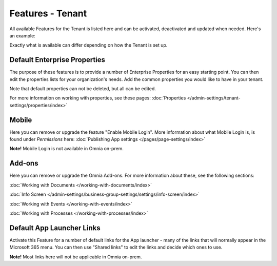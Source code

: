 Features - Tenant
=====================

All available Features for the Tenant is listed here and can be activated, deactivated and updated when needed. Here's an example:

.. image:: features-tenant-new7.png

Exactly what is available can differ depending on how the Tenant is set up.

Default Enterprise Properties
******************************
The purpose of these features is to provide a number of Enterprise Properties for an easy starting point. You can then edit the properties lists for your organization's needs. Add the common properties you would like to have in your tenant.

Note that default properties can not be deleted, but all can be edited. 

For more information on working with properties, see these pages: :doc:`Properties </admin-settings/tenant-settings/properties/index>`

Mobile
*********
Here you can remove or upgrade the feature "Enable Mobile Login". More information about what Mobile Login is, is found under *Permissions* here: :doc:`Publishing App settings </pages/page-settings/index>`

**Note!** Mobile Login is not available in Omnia on-prem.

Add-ons
*********
Here you can remove or upgrade the Omnia Add-ons. For more information about these, see the following sections:

:doc:`Working with Documents </working-with-documents/index>`

:doc:`Info Screen </admin-settings/business-group-settings/settings/info-screen/index>`

:doc:`Working with Events </working-with-events/index>`

:doc:`Working with Processes </working-with-processes/index>`

Default App Launcher Links
****************************
Activate this Feature for a number of default links for the App launcher - many of the links that will normally appear in the Microsoft 365 menu. You can then use "Shared links" to edit the links and decide which ones to use.

**Note!** Most links here will not be applicable in Omnia on-prem.


